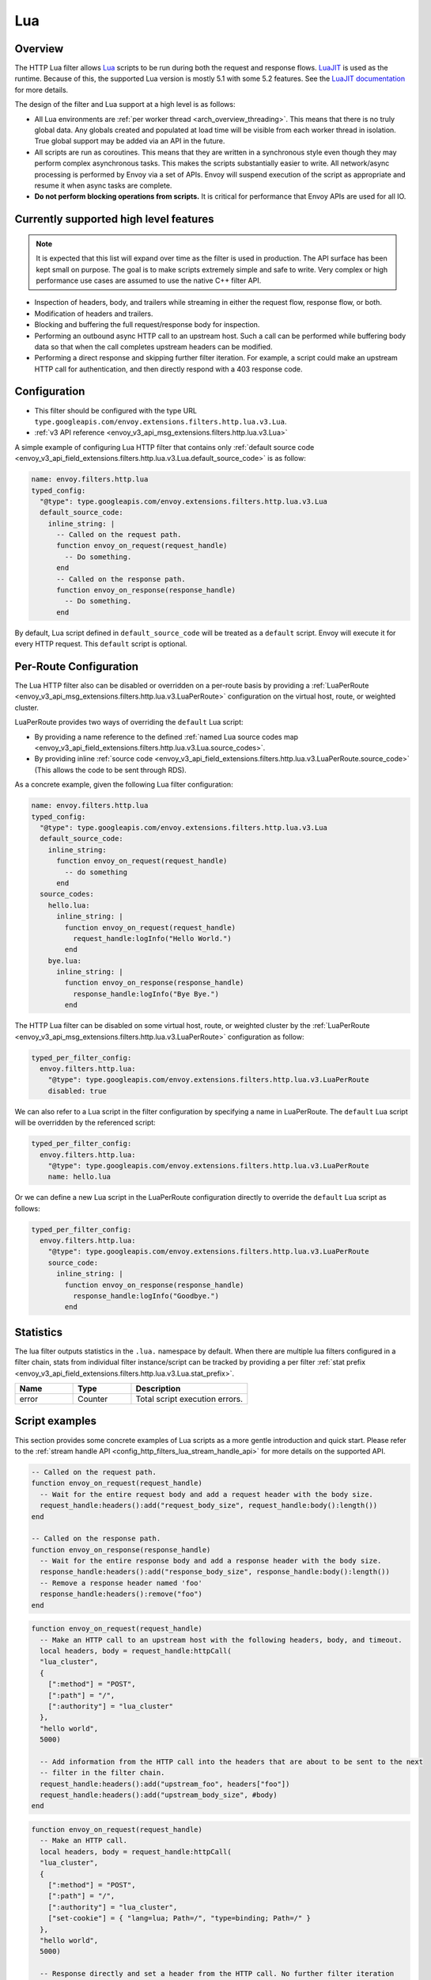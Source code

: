 .. _config_http_filters_lua:

Lua
===

Overview
--------

The HTTP Lua filter allows `Lua <https://www.lua.org/>`_ scripts to be run during both the request
and response flows. `LuaJIT <https://luajit.org/>`_ is used as the runtime. Because of this, the
supported Lua version is mostly 5.1 with some 5.2 features. See the `LuaJIT documentation
<https://luajit.org/extensions.html>`_ for more details.

The design of the filter and Lua support at a high level is as follows:

* All Lua environments are :ref:`per worker thread <arch_overview_threading>`. This means that
  there is no truly global data. Any globals created and populated at load time will be visible
  from each worker thread in isolation. True global support may be added via an API in the future.
* All scripts are run as coroutines. This means that they are written in a synchronous style even
  though they may perform complex asynchronous tasks. This makes the scripts substantially easier
  to write. All network/async processing is performed by Envoy via a set of APIs. Envoy will
  suspend execution of the script as appropriate and resume it when async tasks are complete.
* **Do not perform blocking operations from scripts.** It is critical for performance that
  Envoy APIs are used for all IO.

Currently supported high level features
---------------------------------------

.. note::

  It is expected that this list will expand over time as the filter is used in production.
  The API surface has been kept small on purpose. The goal is to make scripts extremely simple and
  safe to write. Very complex or high performance use cases are assumed to use the native C++ filter
  API.

* Inspection of headers, body, and trailers while streaming in either the request flow, response
  flow, or both.
* Modification of headers and trailers.
* Blocking and buffering the full request/response body for inspection.
* Performing an outbound async HTTP call to an upstream host. Such a call can be performed while
  buffering body data so that when the call completes upstream headers can be modified.
* Performing a direct response and skipping further filter iteration. For example, a script
  could make an upstream HTTP call for authentication, and then directly respond with a 403
  response code.

Configuration
-------------

* This filter should be configured with the type URL ``type.googleapis.com/envoy.extensions.filters.http.lua.v3.Lua``.
* :ref:`v3 API reference <envoy_v3_api_msg_extensions.filters.http.lua.v3.Lua>`

A simple example of configuring Lua HTTP filter that contains only :ref:`default source code
<envoy_v3_api_field_extensions.filters.http.lua.v3.Lua.default_source_code>` is as follow:

.. code-block:: yaml

  name: envoy.filters.http.lua
  typed_config:
    "@type": type.googleapis.com/envoy.extensions.filters.http.lua.v3.Lua
    default_source_code:
      inline_string: |
        -- Called on the request path.
        function envoy_on_request(request_handle)
          -- Do something.
        end
        -- Called on the response path.
        function envoy_on_response(response_handle)
          -- Do something.
        end

By default, Lua script defined in ``default_source_code`` will be treated as a ``default`` script. Envoy will
execute it for every HTTP request. This ``default`` script is optional.

Per-Route Configuration
-----------------------

The Lua HTTP filter also can be disabled or overridden on a per-route basis by providing a
:ref:`LuaPerRoute <envoy_v3_api_msg_extensions.filters.http.lua.v3.LuaPerRoute>` configuration
on the virtual host, route, or weighted cluster.

LuaPerRoute provides two ways of overriding the ``default`` Lua script:

* By providing a name reference to the defined :ref:`named Lua source codes map
  <envoy_v3_api_field_extensions.filters.http.lua.v3.Lua.source_codes>`.
* By providing inline :ref:`source code
  <envoy_v3_api_field_extensions.filters.http.lua.v3.LuaPerRoute.source_code>` (This allows the
  code to be sent through RDS).

As a concrete example, given the following Lua filter configuration:

.. code-block:: yaml

  name: envoy.filters.http.lua
  typed_config:
    "@type": type.googleapis.com/envoy.extensions.filters.http.lua.v3.Lua
    default_source_code:
      inline_string:
        function envoy_on_request(request_handle)
          -- do something
        end
    source_codes:
      hello.lua:
        inline_string: |
          function envoy_on_request(request_handle)
            request_handle:logInfo("Hello World.")
          end
      bye.lua:
        inline_string: |
          function envoy_on_response(response_handle)
            response_handle:logInfo("Bye Bye.")
          end

The HTTP Lua filter can be disabled on some virtual host, route, or weighted cluster by the
:ref:`LuaPerRoute <envoy_v3_api_msg_extensions.filters.http.lua.v3.LuaPerRoute>` configuration as
follow:

.. code-block:: yaml

  typed_per_filter_config:
    envoy.filters.http.lua:
      "@type": type.googleapis.com/envoy.extensions.filters.http.lua.v3.LuaPerRoute
      disabled: true

We can also refer to a Lua script in the filter configuration by specifying a name in LuaPerRoute.
The ``default`` Lua script will be overridden by the referenced script:

.. code-block:: yaml

  typed_per_filter_config:
    envoy.filters.http.lua:
      "@type": type.googleapis.com/envoy.extensions.filters.http.lua.v3.LuaPerRoute
      name: hello.lua

Or we can define a new Lua script in the LuaPerRoute configuration directly to override the ``default``
Lua script as follows:

.. code-block:: yaml

  typed_per_filter_config:
    envoy.filters.http.lua:
      "@type": type.googleapis.com/envoy.extensions.filters.http.lua.v3.LuaPerRoute
      source_code:
        inline_string: |
          function envoy_on_response(response_handle)
            response_handle:logInfo("Goodbye.")
          end

Statistics
----------
.. _config_http_filters_lua_stats:

The lua filter outputs statistics in the ``.lua.`` namespace by default. When
there are multiple lua filters configured in a filter chain, stats from
individual filter instance/script can be tracked by providing a per filter
:ref:`stat prefix
<envoy_v3_api_field_extensions.filters.http.lua.v3.Lua.stat_prefix>`.

.. csv-table::
  :header: Name, Type, Description
  :widths: 1, 1, 2

  error, Counter, Total script execution errors.

Script examples
---------------

This section provides some concrete examples of Lua scripts as a more gentle introduction and quick
start. Please refer to the :ref:`stream handle API <config_http_filters_lua_stream_handle_api>` for
more details on the supported API.

.. code-block:: lua

  -- Called on the request path.
  function envoy_on_request(request_handle)
    -- Wait for the entire request body and add a request header with the body size.
    request_handle:headers():add("request_body_size", request_handle:body():length())
  end

  -- Called on the response path.
  function envoy_on_response(response_handle)
    -- Wait for the entire response body and add a response header with the body size.
    response_handle:headers():add("response_body_size", response_handle:body():length())
    -- Remove a response header named 'foo'
    response_handle:headers():remove("foo")
  end

.. code-block:: lua

  function envoy_on_request(request_handle)
    -- Make an HTTP call to an upstream host with the following headers, body, and timeout.
    local headers, body = request_handle:httpCall(
    "lua_cluster",
    {
      [":method"] = "POST",
      [":path"] = "/",
      [":authority"] = "lua_cluster"
    },
    "hello world",
    5000)

    -- Add information from the HTTP call into the headers that are about to be sent to the next
    -- filter in the filter chain.
    request_handle:headers():add("upstream_foo", headers["foo"])
    request_handle:headers():add("upstream_body_size", #body)
  end

.. code-block:: lua

  function envoy_on_request(request_handle)
    -- Make an HTTP call.
    local headers, body = request_handle:httpCall(
    "lua_cluster",
    {
      [":method"] = "POST",
      [":path"] = "/",
      [":authority"] = "lua_cluster",
      ["set-cookie"] = { "lang=lua; Path=/", "type=binding; Path=/" }
    },
    "hello world",
    5000)

    -- Response directly and set a header from the HTTP call. No further filter iteration
    -- occurs.
    request_handle:respond(
      {[":status"] = "403",
       ["upstream_foo"] = headers["foo"]},
      "nope")
  end

.. code-block:: lua

  function envoy_on_request(request_handle)
    -- Log information about the request
    request_handle:logInfo("Authority: "..request_handle:headers():get(":authority"))
    request_handle:logInfo("Method: "..request_handle:headers():get(":method"))
    request_handle:logInfo("Path: "..request_handle:headers():get(":path"))
  end

  function envoy_on_response(response_handle)
    -- Log response status code
    response_handle:logInfo("Status: "..response_handle:headers():get(":status"))
  end

A common use-case is to rewrite upstream response body, for example: an upstream sends non-2xx
response with JSON data, but the application requires HTML page to be sent to browsers.

There are two ways of doing this, the first one is via the ``body()`` API.

.. code-block:: lua

    function envoy_on_response(response_handle)
      response_handle:body():setBytes("<html><b>Not Found<b></html>")
      response_handle:headers():replace("content-type", "text/html")
    end


Or, through ``bodyChunks()`` API, which let Envoy to skip buffering the upstream response data.

.. code-block:: lua

    function envoy_on_response(response_handle)

      -- Sets the content-type.
      response_handle:headers():replace("content-type", "text/html")

      local last
      for chunk in response_handle:bodyChunks() do
        -- Clears each received chunk.
        chunk:setBytes("")
        last = chunk
      end

      last:setBytes("<html><b>Not Found<b></html>")
    end

.. _config_http_filters_lua_stream_handle_api:

Complete example
----------------

A complete example using Docker is available in :repo:`/examples/lua`.

Stream handle API
-----------------

When Envoy loads the script in the configuration, it looks for two global functions that the
script defines:

.. code-block:: lua

  function envoy_on_request(request_handle)
  end

  function envoy_on_response(response_handle)
  end

A script can define either or both of these functions. During the request path, Envoy will
run *envoy_on_request* as a coroutine, passing a handle to the request API. During the
response path, Envoy will run *envoy_on_response* as a coroutine, passing handle to the
response API.

.. attention::

  It is critical that all interaction with Envoy occur through the passed stream handle. The stream
  handle should not be assigned to any global variable and should not be used outside of the
  coroutine. Envoy will fail your script if the handle is used incorrectly.

The following methods on the stream handle are supported:

``headers()``
^^^^^^^^^^^^^

.. code-block:: lua

  local headers = handle:headers()

Returns the stream's headers. The headers can be modified as long as they have not been sent to
the next filter in the header chain. For example, they can be modified after an *httpCall()* or
after a *body()* call returns. The script will fail if the headers are modified in any other
situation.

Returns a :ref:`header object <config_http_filters_lua_header_wrapper>`.

``body()``
^^^^^^^^^^

.. code-block:: lua

  local body = handle:body(always_wrap_body)

Returns the stream's body. This call will cause Envoy to suspend execution of the script until
the entire body has been received in a buffer. Note that all buffering must adhere to the
flow-control policies in place. Envoy will not buffer more data than is allowed by the connection
manager.

An optional boolean argument ``always_wrap_body`` can be used to require Envoy always returns a
``body`` object even if the body is empty. Therefore we can modify the body regardless of whether the
original body exists or not.

Returns a :ref:`buffer object <config_http_filters_lua_buffer_wrapper>`.

``bodyChunks()``
^^^^^^^^^^^^^^^^

.. code-block:: lua

  local iterator = handle:bodyChunks()

Returns an iterator that can be used to iterate through all received body chunks as they arrive.
Envoy will suspend executing the script in between chunks, but *will not buffer* them. This can be
used by a script to inspect data as it is streaming by.

.. code-block:: lua

  for chunk in request_handle:bodyChunks() do
    request_handle:log(0, chunk:length())
  end

Each chunk the iterator returns is a :ref:`buffer object <config_http_filters_lua_buffer_wrapper>`.

``trailers()``
^^^^^^^^^^^^^^

.. code-block:: lua

  local trailers = handle:trailers()

Returns the stream's trailers. Before calling this method, the caller should call ``body()`` or
``bodyChunks()`` to consume the body, otherwise the trailers will not be available.
May return nil if there are no trailers. The trailers may be modified before they are sent
to the next filter.

Returns a :ref:`header object <config_http_filters_lua_header_wrapper>`.

``log*()``
^^^^^^^^^^

.. code-block:: lua

  handle:logTrace(message)
  handle:logDebug(message)
  handle:logInfo(message)
  handle:logWarn(message)
  handle:logErr(message)
  handle:logCritical(message)

Logs a message using Envoy's application logging. *message* is a string to log.

``httpCall()``
^^^^^^^^^^^^^^

.. code-block:: lua

  local headers, body = handle:httpCall(cluster, headers, body, timeout_ms, asynchronous)

  -- Alternative function signature.
  local headers, body = handle:httpCall(cluster, headers, body, options)

Makes an HTTP call to an upstream host. *cluster* is a string which maps to a configured cluster manager cluster. *headers*
is a table of key/value pairs to send (the value can be a string or table of strings). Note that
the *:method*, *:path*, and *:authority* headers must be set. *body* is an optional string of body
data to send. *timeout_ms* is an integer that specifies the call timeout in milliseconds.

*asynchronous* is a boolean flag. If async is set to true, Envoy will make the HTTP request and continue,
regardless of the response success or failure. If this is set to false, or not set, Envoy will suspend executing the script
until the call completes or has an error.

Returns *headers* which is a table of response headers. Returns *body* which is the string response
body. May be nil if there is no body.


The alternative function signature allows caller to specify *options* as a table. Currently,
the supported keys are:

- *asynchronous* is a boolean flag that controls the asynchronicity of the HTTP call.
  It refers to the same *asynchronous* flag as the first function signature.
- *timeout_ms* is an integer that specifies the call timeout in milliseconds.
  It refers to the same *timeout_ms* argument as the first function signature.
- *trace_sampled* is a boolean flag that decides whether the produced trace span will be sampled or not. If not provided, the sampling decision of the parent span is used.
- *return_duplicate_headers* is boolean flag that decides whether the repeated headers are allowed in response headers.
  If the *return_duplicate_headers* is set to false (default), the returned *headers* is table with value type of string.
  If the *return_duplicate_headers* is set to true, the returned *headers* is table with value type of string or value type
  of table.
- *send_xff* is a boolean flag that decides whether the *x-forwarded-for* header is sent to target server.
  The default value is true.

  For example, the following upstream response headers have repeated headers.

  .. code-block:: none

    {
      { ":status", "200" },
      { "foo", "bar" },
      { "key", "value_0" },
      { "key", "value_1" },
      { "key", "value_2" },
    }

  Then if *return_duplicate_headers* is set to false, the returned headers will be:

  .. code-block:: lua

    {
      [":status"] = "200",
      ["foo"] = "bar",
      ["key"] = "value_2",
    }

  If *return_duplicate_headers* is set to true, the returned *headers* will be:

  .. code-block:: lua

    {
      [":status"] = "200",
      ["foo"] = "bar",
      ["key"] = { "value_0", "value_1", "value_2" },
    }


Some examples of specifying *options* are shown below:

.. code-block:: lua

  -- Create a fire-and-forget HTTP call.
  local request_options = {["asynchronous"] = true}

  -- Create a synchronous HTTP call with 1000 ms timeout.
  local request_options = {["timeout_ms"] = 1000}

  -- Create a synchronous HTTP call, but do not sample the trace span.
  local request_options = {["trace_sampled"] = false}

  -- The same as above, but explicitly set the "asynchronous" flag to false.
  local request_options = {["asynchronous"] = false, ["trace_sampled"] = false }

  -- The same as above, but with 1000 ms timeout.
  local request_options = {["asynchronous"] = false, ["trace_sampled"] = false, ["timeout_ms"] = 1000 }


``respond()``
^^^^^^^^^^^^^^

.. code-block:: lua

  handle:respond(headers, body)

Respond immediately and do not continue further filter iteration. This call is *only valid in
the request flow*. Additionally, a response is only possible if the request headers have not yet been
passed to subsequent filters. Meaning, the following Lua code is invalid:

.. code-block:: lua

  function envoy_on_request(request_handle)
    for chunk in request_handle:bodyChunks() do
      request_handle:respond(
        {[":status"] = "100"},
        "nope")
    end
  end

*headers* is a table of key/value pairs to send (the value can be a string or table of strings).
Note that the *:status* header must be set. *body* is a string and supplies the optional response
body. May be nil.

``metadata()``
^^^^^^^^^^^^^^

.. code-block:: lua

  local metadata = handle:metadata()

Returns the current route entry metadata. Note that the metadata should be specified
under the filter name i.e. *envoy.filters.http.lua*. Below is an example of a *metadata* in a
:ref:`route entry <envoy_v3_api_msg_config.route.v3.Route>`.

.. code-block:: yaml

  metadata:
    filter_metadata:
      envoy.filters.http.lua:
        foo: bar
        baz:
          - bad
          - baz

Returns a :ref:`metadata object <config_http_filters_lua_metadata_wrapper>`.

``streamInfo()``
^^^^^^^^^^^^^^^^^

.. code-block:: lua

  local streamInfo = handle:streamInfo()

Returns :repo:`information <envoy/stream_info/stream_info.h>` related to the current request.

Returns a :ref:`stream info object <config_http_filters_lua_stream_info_wrapper>`.

``connection()``
^^^^^^^^^^^^^^^^

.. code-block:: lua

  local connection = handle:connection()

Returns the current request's underlying :repo:`connection <envoy/network/connection.h>`.

Returns a :ref:`connection object <config_http_filters_lua_connection_wrapper>`.

``connectionStreamInfo()``
^^^^^^^^^^^^^^^^^^^^^^^^^^

.. code-block:: lua

  local connectionStreamInfo = handle:connectionStreamInfo()

Returns connection-level :repo:`information <envoy/stream_info/stream_info.h>` related to the current request.

Returns a connection-level :ref:`stream info object <config_http_filters_lua_cx_stream_info_wrapper>`.

``setUpstreamOverrideHost()``
^^^^^^^^^^^^^^^^^^^^^^^^^^^^^

.. code-block:: lua

  handle:setUpstreamOverrideHost(host, strict)

Sets an upstream address override for the request. When the overridden host is available and can be selected directly,
the load balancer bypasses its algorithm and routes traffic directly to the specified host. The strict flag determines
whether the HTTP request must strictly use the overridden destination. If the destination is unavailable and strict is
set to true, Envoy responds with a 503 Service Unavailable error.

The function takes two arguments:

* ``host`` (string): The host address to be used for upstream requests.
* ``strict`` (boolean, optional): If set to true, the request is strictly routed to the overridden host. If the host is
  unavailable, Envoy returns a 503 error. Defaults to false.

Example:

.. code-block:: lua

  function envoy_on_request(request_handle)
    -- Override upstream host without strict mode
    request_handle:setUpstreamOverrideHost("192.168.21.13", false)

    -- Override upstream host with strict mode
    request_handle:setUpstreamOverrideHost("192.168.21.13", true)
  end

``importPublicKey()``
^^^^^^^^^^^^^^^^^^^^^

.. code-block:: lua

  local pubkey = handle:importPublicKey(keyder, keyderLength)

Returns public key which is used by :ref:`verifySignature <verify_signature>` to verify digital signature.

.. _verify_signature:

``verifySignature()``
^^^^^^^^^^^^^^^^^^^^^

.. code-block:: lua

  local ok, error = handle:verifySignature(hashFunction, pubkey, signature, signatureLength, data, dataLength)

Verify signature using provided parameters. *hashFunction* is the variable for the hash function which be used
for verifying signature. *SHA1*, *SHA224*, *SHA256*, *SHA384* and *SHA512* are supported.
*pubkey* is the public key. *signature* is the signature to be verified. *signatureLength* is
the length of the signature. *data* is the content which will be hashed. *dataLength* is the length of data.

The function returns a pair. If the first element is *true*, the second element will be empty
which means signature is verified; otherwise, the second element will store the error message.

.. _config_http_filters_lua_stream_handle_api_base64_escape:

``base64Escape()``
^^^^^^^^^^^^^^^^^^
.. code-block:: lua

  local base64_encoded = handle:base64Escape("input string")

Encodes the input string as base64. This can be useful for escaping binary data.

``timestamp()``
^^^^^^^^^^^^^^^

.. code-block:: lua

  timestamp = handle:timestamp(format)

High resolution timestamp function. *format* is an optional enum parameter to indicate the format of the timestamp.
*EnvoyTimestampResolution.MILLISECOND* is supported
The function returns timestamp in milliseconds since epoch by default if format is not set.

.. _config_http_filters_lua_stream_handle_api_timestamp_string:

``timestampString()``
^^^^^^^^^^^^^^^^^^^^^

.. code-block:: lua

  timestamp = handle:timestampString(resolution)

Timestamp function. Timestamp is returned as a string. It represents the integer value of the selected resolution
since epoch. *resolution* is an optional enum parameter to indicate the resolution of the timestamp.
Supported resolutions are *EnvoyTimestampResolution.MILLISECOND* and *EnvoyTimestampResolution.MICROSECOND*.
Default resolution is millisecond if *resolution* is not set.

.. _config_http_filters_lua_header_wrapper:

Header object API
-----------------

``add()``
^^^^^^^^^

.. code-block:: lua

  headers:add(key, value)

Adds a header. *key* is a string that supplies the header key. *value* is a string that supplies
the header value.

``get()``
^^^^^^^^^

.. code-block:: lua

  headers:get(key)

Gets a header. *key* is a string that supplies the header key. Returns a string that is the header
value or nil if there is no such header. If there are multiple headers in the same case-insensitive
key, their values will be combined with a *,* separator and returned as a string.

``getAtIndex()``
^^^^^^^^^^^^^^^^

.. code-block:: lua

  headers:getAtIndex(key, index)

Gets the header value at the given index. It can be used to fetch a specific value in case the
given header has multiple values. *key* is a string that supplies the header key and index is
an integer that supplies the position. It returns a string that is the header value or nil if
there is no such header or if there is no value at the specified index.

``getNumValues()``
^^^^^^^^^^^^^^^^^^

.. code-block:: lua

  headers:getNumValues(key)

Gets the number of values of a given header. It can be used to fetch the total number of values in case
the given header has multiple values. *key* is a string that supplies the header key. It returns
an integer with the value size for the given header or *0* if there is no such header.

``__pairs()``
^^^^^^^^^^^^^

.. code-block:: lua

  for key, value in pairs(headers) do
  end

Iterates through every header. *key* is a string that supplies the header key. *value* is a string
that supplies the header value.

.. attention::

  In the current implementation, headers cannot be modified during iteration. Additionally, if
  it is necessary to modify headers after an iteration, the iteration must first be completed. This means that
  ``break`` or any other way to exit the loop early must not be used. This may be more flexible in the future.

``remove()``
^^^^^^^^^^^^

.. code-block:: lua

  headers:remove(key)

Removes a header. *key* supplies the header key to remove.

``replace()``
^^^^^^^^^^^^^

.. code-block:: lua

  headers:replace(key, value)

Replaces a header. *key* is a string that supplies the header key. *value* is a string that supplies
the header value. If the header does not exist, it is added as per the *add()* function.

``setHttp1ReasonPhrase()``
^^^^^^^^^^^^^^^^^^^^^^^^^^

.. code-block:: lua

  headers:setHttp1ReasonPhrase(reasonPhrase)

Sets a custom HTTP/1 response reason phrase. This call is *only valid in the response flow*.
*reasonPhrase* is a string that supplies the reason phrase value. Additionally this call only
effects HTTP/1 connections. It will have no effect if the client is HTTP/2 or HTTP/3.

.. _config_http_filters_lua_buffer_wrapper:

Buffer API
----------

``length()``
^^^^^^^^^^^^

.. code-block:: lua

  local size = buffer:length()

Gets the size of the buffer in bytes. Returns an integer.

``getBytes()``
^^^^^^^^^^^^^^

.. code-block:: lua

  buffer:getBytes(index, length)

Get bytes from the buffer. By default Envoy will not copy all buffer bytes to Lua. This will
cause a buffer segment to be copied. *index* is an integer and supplies the buffer start index to
copy. *length* is an integer and supplies the buffer length to copy. *index* + *length* must be
less than the buffer length.

.. _config_http_filters_lua_buffer_wrapper_api_set_bytes:

``setBytes()``
^^^^^^^^^^^^^^

.. code-block:: lua

  buffer:setBytes(string)

Set the content of wrapped buffer with the input string.

.. _config_http_filters_lua_metadata_wrapper:

Metadata object API
-------------------

``get()``
^^^^^^^^^

.. code-block:: lua

  metadata:get(key)

Gets a metadata. *key* is a string that supplies the metadata key. Returns the corresponding
value of the given metadata key. The type of the value can be: *nil*, *boolean*, *number*,
*string* and *table*.

``__pairs()``
^^^^^^^^^^^^^

.. code-block:: lua

  for key, value in pairs(metadata) do
  end

Iterates through every *metadata* entry. *key* is a string that supplies a *metadata*
key. *value* is a *metadata* entry value.

.. _config_http_filters_lua_stream_info_wrapper:

Stream info object API
-----------------------

``protocol()``
^^^^^^^^^^^^^^

.. code-block:: lua

  streamInfo:protocol()

Returns the string representation of :repo:`HTTP protocol <envoy/http/protocol.h>`
used by the current request. The possible values are: ``HTTP/1.0``, ``HTTP/1.1``, ``HTTP/2`` and ``HTTP/3*``.

.. _config_http_filters_lua_stream_info_downstream_direct_local_address:

``downstreamDirectLocalAddress()``
^^^^^^^^^^^^^^^^^^^^^^^^^^^^^^^^^^

.. code-block:: lua

  streamInfo:downstreamDirectLocalAddress()

Returns the string representation of :repo:`downstream direct local address <envoy/stream_info/stream_info.h>`
used by the current request. This is always the physical local address of the connection.

``downstreamLocalAddress()``
^^^^^^^^^^^^^^^^^^^^^^^^^^^^

.. code-block:: lua

  streamInfo:downstreamLocalAddress()

Returns the string representation of :repo:`downstream local address <envoy/stream_info/stream_info.h>`
used by the current request.

.. _config_http_filters_lua_stream_info_downstream_direct_remote_address:

``downstreamDirectRemoteAddress()``
^^^^^^^^^^^^^^^^^^^^^^^^^^^^^^^^^^^

.. code-block:: lua

  streamInfo:downstreamDirectRemoteAddress()

Returns the string representation of :repo:`downstream directly connected address <envoy/stream_info/stream_info.h>`
used by the current request. This is equivalent to the address of the physical connection.

.. _config_http_filters_lua_stream_info_downstream_remote_address:

``downstreamRemoteAddress()``
^^^^^^^^^^^^^^^^^^^^^^^^^^^^^

.. code-block:: lua

  streamInfo:downstreamRemoteAddress()

Returns the string representation of the downstream remote address for the current request. This may differ from
:ref:`downstreamDirectRemoteAddress() <config_http_filters_lua_stream_info_downstream_direct_remote_address>` depending upon the setting of
:ref:`xff_num_trusted_hops <envoy_v3_api_field_extensions.filters.network.http_connection_manager.v3.HttpConnectionManager.xff_num_trusted_hops>`.

``dynamicMetadata()``
^^^^^^^^^^^^^^^^^^^^^

.. code-block:: lua

  streamInfo:dynamicMetadata()

Returns a :ref:`dynamic metadata object <config_http_filters_lua_stream_info_dynamic_metadata_wrapper>`.

``downstreamSslConnection()``
^^^^^^^^^^^^^^^^^^^^^^^^^^^^^

.. code-block:: lua

  streamInfo:downstreamSslConnection()

Returns :repo:`information <envoy/ssl/connection.h>` related to the current SSL connection.

Returns a downstream :ref:`SSL connection info object <config_http_filters_lua_ssl_socket_info>`.

.. _config_http_filters_lua_stream_info_dynamic_metadata_wrapper:

``requestedServerName()``
^^^^^^^^^^^^^^^^^^^^^^^^^

.. code-block:: lua

  streamInfo:requestedServerName()

Returns the string representation of :repo:`requested server name <envoy/stream_info/stream_info.h>`
(e.g. SNI in TLS) for the current request if present.

.. _config_http_filters_lua_cx_stream_info_wrapper:

Connection stream info object API
---------------------------------

``dynamicMetadata()``
^^^^^^^^^^^^^^^^^^^^^

.. code-block:: lua

  connectionStreamInfo:dynamicMetadata()

Returns a :ref:`dynamic metadata object <config_http_filters_lua_stream_info_dynamic_metadata_wrapper>`.

Dynamic metadata object API
---------------------------

``get()``
^^^^^^^^^

.. code-block:: lua

  dynamicMetadata:get(filterName)

  -- to get a value from a returned table.
  dynamicMetadata:get(filterName)[key]

Gets an entry in dynamic metadata struct. *filterName* is a string that supplies the filter name, e.g. *envoy.lb*.
Returns the corresponding *table* of a given *filterName*.

``set()``
^^^^^^^^^

.. code-block:: lua

  dynamicMetadata:set(filterName, key, value)

Sets key-value pair of a *filterName*'s metadata. *filterName* is a key specifying the target filter name,
e.g. *envoy.lb*. The type of *key* is *string*. The type of *value* is any Lua type that can be mapped
to a metadata value: *table*, *numeric*, *boolean*, *string* or *nil*. When using a *table* as an argument,
its keys can only be *string* or *numeric*.

.. code-block:: lua

  function envoy_on_request(request_handle)
    local headers = request_handle:headers()
    request_handle:streamInfo():dynamicMetadata():set("envoy.filters.http.lua", "request.info", {
      auth = headers:get("authorization"),
      token = headers:get("x-request-token"),
    })
  end

  function envoy_on_response(response_handle)
    local meta = response_handle:streamInfo():dynamicMetadata():get("envoy.filters.http.lua")["request.info"]
    response_handle:logInfo("Auth: "..meta.auth..", token: "..meta.token)
  end


``__pairs()``
^^^^^^^^^^^^^

.. code-block:: lua

  for key, value in pairs(dynamicMetadata) do
  end

Iterates through every *dynamicMetadata* entry. *key* is a string that supplies a *dynamicMetadata*
key. *value* is a *dynamicMetadata* entry value.

.. _config_http_filters_lua_connection_wrapper:

Connection object API
---------------------

``ssl()``
^^^^^^^^^

.. code-block:: lua

  if connection:ssl() == nil then
    print("plain")
  else
    print("secure")
  end

Returns :repo:`SSL connection <envoy/ssl/connection.h>` object when the connection is
secured and *nil* when it is not.

Returns an :ref:`SSL connection info object <config_http_filters_lua_ssl_socket_info>`.

.. _config_http_filters_lua_ssl_socket_info:

SSL connection object API
-------------------------

``peerCertificatePresented()``
^^^^^^^^^^^^^^^^^^^^^^^^^^^^^^

.. code-block:: lua

  if downstreamSslConnection:peerCertificatePresented() then
    print("peer certificate is presented")
  end

Returns a bool representing whether the peer certificate is presented.

``peerCertificateValidated()``
^^^^^^^^^^^^^^^^^^^^^^^^^^^^^^

.. code-block:: lua

  if downstreamSslConnection:peerCertificateValidated() then
    print("peer certificate is validated")
  end

Returns bool whether the peer certificate was validated.

.. warning::

   Client certificate validation is not currently performed upon TLS session resumption. For a
   resumed TLS session this method will return false, regardless of whether the peer certificate is
   valid.

   The only known workaround for this issue is to disable TLS session resumption entirely, by
   setting both :ref:`disable_stateless_session_resumption <envoy_v3_api_field_extensions.transport_sockets.tls.v3.DownstreamTlsContext.disable_stateless_session_resumption>`
   and :ref:`disable_stateful_session_resumption <envoy_v3_api_field_extensions.transport_sockets.tls.v3.DownstreamTlsContext.disable_stateful_session_resumption>` on the DownstreamTlsContext.

``uriSanLocalCertificate()``
^^^^^^^^^^^^^^^^^^^^^^^^^^^^

.. code-block:: lua

  -- For example, uriSanLocalCertificate contains {"san1", "san2"}
  local certs = downstreamSslConnection:uriSanLocalCertificate()

  -- The following prints san1,san2
  handle:logTrace(table.concat(certs, ","))

Returns the URIs (as a table) in the SAN field of the local certificate. Returns an empty table if
there is no local certificate, or no SAN field, or no URI SAN entries.

``sha256PeerCertificateDigest()``
^^^^^^^^^^^^^^^^^^^^^^^^^^^^^^^^^

.. code-block:: lua

  downstreamSslConnection:sha256PeerCertificateDigest()

Returns the SHA256 digest of the peer certificate. Returns ``""`` if there is no peer certificate
which can happen in TLS (non-mTLS) connections.

``serialNumberPeerCertificate()``
^^^^^^^^^^^^^^^^^^^^^^^^^^^^^^^^^

.. code-block:: lua

  downstreamSslConnection:serialNumberPeerCertificate()

Returns the serial number field of the peer certificate. Returns ``""`` if there is no peer
certificate, or no serial number.

``issuerPeerCertificate()``
^^^^^^^^^^^^^^^^^^^^^^^^^^^

.. code-block:: lua

  downstreamSslConnection:issuerPeerCertificate()

Returns the issuer field of the peer certificate in RFC 2253 format. Returns ``""`` if there is no
peer certificate, or no issuer.

``subjectPeerCertificate()``
^^^^^^^^^^^^^^^^^^^^^^^^^^^^

.. code-block:: lua

  downstreamSslConnection:subjectPeerCertificate()

Return the subject field of the peer certificate in RFC 2253 format. Returns ``""`` if there is no
peer certificate, or no subject.

``parsedSubjectPeerCertificate()``
^^^^^^^^^^^^^^^^^^^^^^^^^^^^^^^^^^

.. code-block:: lua

  local parsedSubject = downstreamSslConnection:parsedSubjectPeerCertificate()
  if parsedSubject then
    print("CN: " .. parsedSubject:commonName())
    print("O: " .. table.concat(parsedSubject:organizationName(), ","))
  end

Returns :repo:`connection <envoy/ssl/parsed_x509_name.h>` parsed from subject field of the peer
certificate. Returns nil if there is no peer certificate.

Returns a :ref:`parsed name object <config_http_filters_lua_parsed_name>`.

``uriSanPeerCertificate()``
^^^^^^^^^^^^^^^^^^^^^^^^^^^

.. code-block:: lua

  downstreamSslConnection:uriSanPeerCertificate()

Returns the URIs (as a table) in the SAN field of the peer certificate. Returns an empty table if
there is no peer certificate, or no SAN field, or no URI SAN entries.

``subjectLocalCertificate()``
^^^^^^^^^^^^^^^^^^^^^^^^^^^^^

.. code-block:: lua

  downstreamSslConnection:subjectLocalCertificate()

Returns the subject field of the local certificate in RFC 2253 format. Returns ``""`` if there is no
local certificate, or no subject.

``urlEncodedPemEncodedPeerCertificate()``
^^^^^^^^^^^^^^^^^^^^^^^^^^^^^^^^^^^^^^^^^

.. code-block:: lua

  downstreamSslConnection:urlEncodedPemEncodedPeerCertificate()

Returns the URL-encoded PEM-encoded representation of the peer certificate. Returns ``""`` if there
is no peer certificate or encoding fails.

``urlEncodedPemEncodedPeerCertificateChain()``
^^^^^^^^^^^^^^^^^^^^^^^^^^^^^^^^^^^^^^^^^^^^^^

.. code-block:: lua

  downstreamSslConnection:urlEncodedPemEncodedPeerCertificateChain()

Returns the URL-encoded PEM-encoded representation of the full peer certificate chain including the
leaf certificate. Returns ``""`` if there is no peer certificate or encoding fails.

``dnsSansPeerCertificate()``
^^^^^^^^^^^^^^^^^^^^^^^^^^^^

.. code-block:: lua

  downstreamSslConnection:dnsSansPeerCertificate()

Returns the DNS entries (as a table) in the SAN field of the peer certificate. Returns an empty
table if there is no peer certificate, or no SAN field, or no DNS SAN entries.

``dnsSansLocalCertificate()``
^^^^^^^^^^^^^^^^^^^^^^^^^^^^^

.. code-block:: lua

  downstreamSslConnection:dnsSansLocalCertificate()

Returns the DNS entries (as a table) in the SAN field of the local certificate. Returns an empty
table if there is no local certificate, or no SAN field, or no DNS SAN entries.

``oidsPeerCertificate()``
^^^^^^^^^^^^^^^^^^^^^^^^^

.. code-block:: lua

  downstreamSslConnection:oidsPeerCertificate()

Returns the string representation of OIDs (as a table) from the peer certificate. This is for
reading the OID strings from the certificate, not the extension values associated with OIDs.
Returns an empty table if there is no peer certificate or no OIDs.

``oidsLocalCertificate()``
^^^^^^^^^^^^^^^^^^^^^^^^^^

.. code-block:: lua

  downstreamSslConnection:oidsLocalCertificate()

Returns the string representation of OIDs (as a table) from the local certificate. This is for
reading the OID strings from the certificate, not the extension values associated with OIDs.
Returns an empty table if there is no local certificate or no OIDs.

``validFromPeerCertificate()``
^^^^^^^^^^^^^^^^^^^^^^^^^^^^^^

.. code-block:: lua

  downstreamSslConnection:validFromPeerCertificate()

Returns the time (timestamp-since-epoch in seconds) that the peer certificate was issued and should
be considered valid from. Returns ``0`` if there is no peer certificate.

In Lua, we usually use ``os.time(os.date("!*t"))`` to get current timestamp-since-epoch in seconds.

``expirationPeerCertificate()``
^^^^^^^^^^^^^^^^^^^^^^^^^^^^^^^

.. code-block:: lua

  downstreamSslConnection:validFromPeerCertificate()

Returns the time (timestamp-since-epoch in seconds) that the peer certificate expires and should not
be considered valid after. Returns ``0`` if there is no peer certificate.

In Lua, we usually use ``os.time(os.date("!*t"))`` to get current timestamp-since-epoch in seconds.

``sessionId()``
^^^^^^^^^^^^^^^

.. code-block:: lua

  downstreamSslConnection:sessionId()

Returns the hex-encoded TLS session ID as defined in RFC 5246.

``ciphersuiteId()``
^^^^^^^^^^^^^^^^^^^^

.. code-block:: lua

  downstreamSslConnection:ciphersuiteId()

Returns the standard ID (hex-encoded) for the ciphers used in the established TLS connection.
Returns ``"0xffff"`` if there is no current negotiated ciphersuite.

``ciphersuiteString()``
^^^^^^^^^^^^^^^^^^^^^^^

.. code-block:: lua

  downstreamSslConnection:ciphersuiteString()

Returns the OpenSSL name for the set of ciphers used in the established TLS connection. Returns
``""`` if there is no current negotiated ciphersuite.

``tlsVersion()``
^^^^^^^^^^^^^^^^

.. code-block:: lua

  downstreamSslConnection:tlsVersion()

Returns the TLS version (e.g., TLSv1.2, TLSv1.3) used in the established TLS connection.

.. _config_http_filters_lua_parsed_name:

Parsed name object API
----------------------

``commonName()``
^^^^^^^^^^^^^^^^

.. code-block:: lua

  parsedSubject:commonName()

Returns the string representation of CN field from the X.509 name. Returns ``""`` if there is no such
field or if the field can't be converted to UTF8 string.

``organizationName()``
^^^^^^^^^^^^^^^^^^^^^^

.. code-block:: lua

  parsedSubject:organizationName()

Returns the string representation of O fields (as a table) from the X.509 name. Returns an empty
table if there is no such field or if the field can't be converted to UTF8 string.
